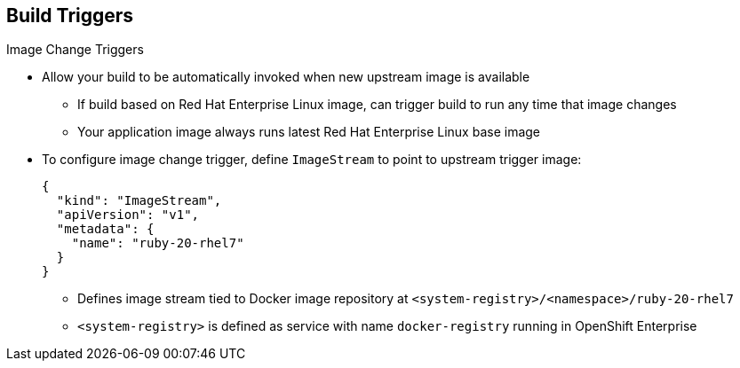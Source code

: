 == Build Triggers
:noaudio:

.Image Change Triggers

* Allow your build to be automatically invoked when new upstream image is available
- If build based on Red Hat Enterprise Linux image, can trigger build to run any time that image changes
- Your application image always runs latest Red Hat Enterprise Linux base image

* To configure image change trigger, define `ImageStream` to point to upstream trigger image:
+
----
{
  "kind": "ImageStream",
  "apiVersion": "v1",
  "metadata": {
    "name": "ruby-20-rhel7"
  }
}
----
+
** Defines image stream tied to Docker image repository at `<system-registry>/<namespace>/ruby-20-rhel7`
** `<system-registry>` is defined as service with name `docker-registry` running in OpenShift Enterprise

ifdef::showscript[]
=== Transcript

Image change triggers allow your build to be automatically invoked when a new  upstream image is available. For example, if a build is based on a Red Hat Enterprise Linux image, you can trigger that build to run any time the Red Hat Enterprise Linux image changes. As a result, the application image is always running on the latest base image.


endif::showscript[]

